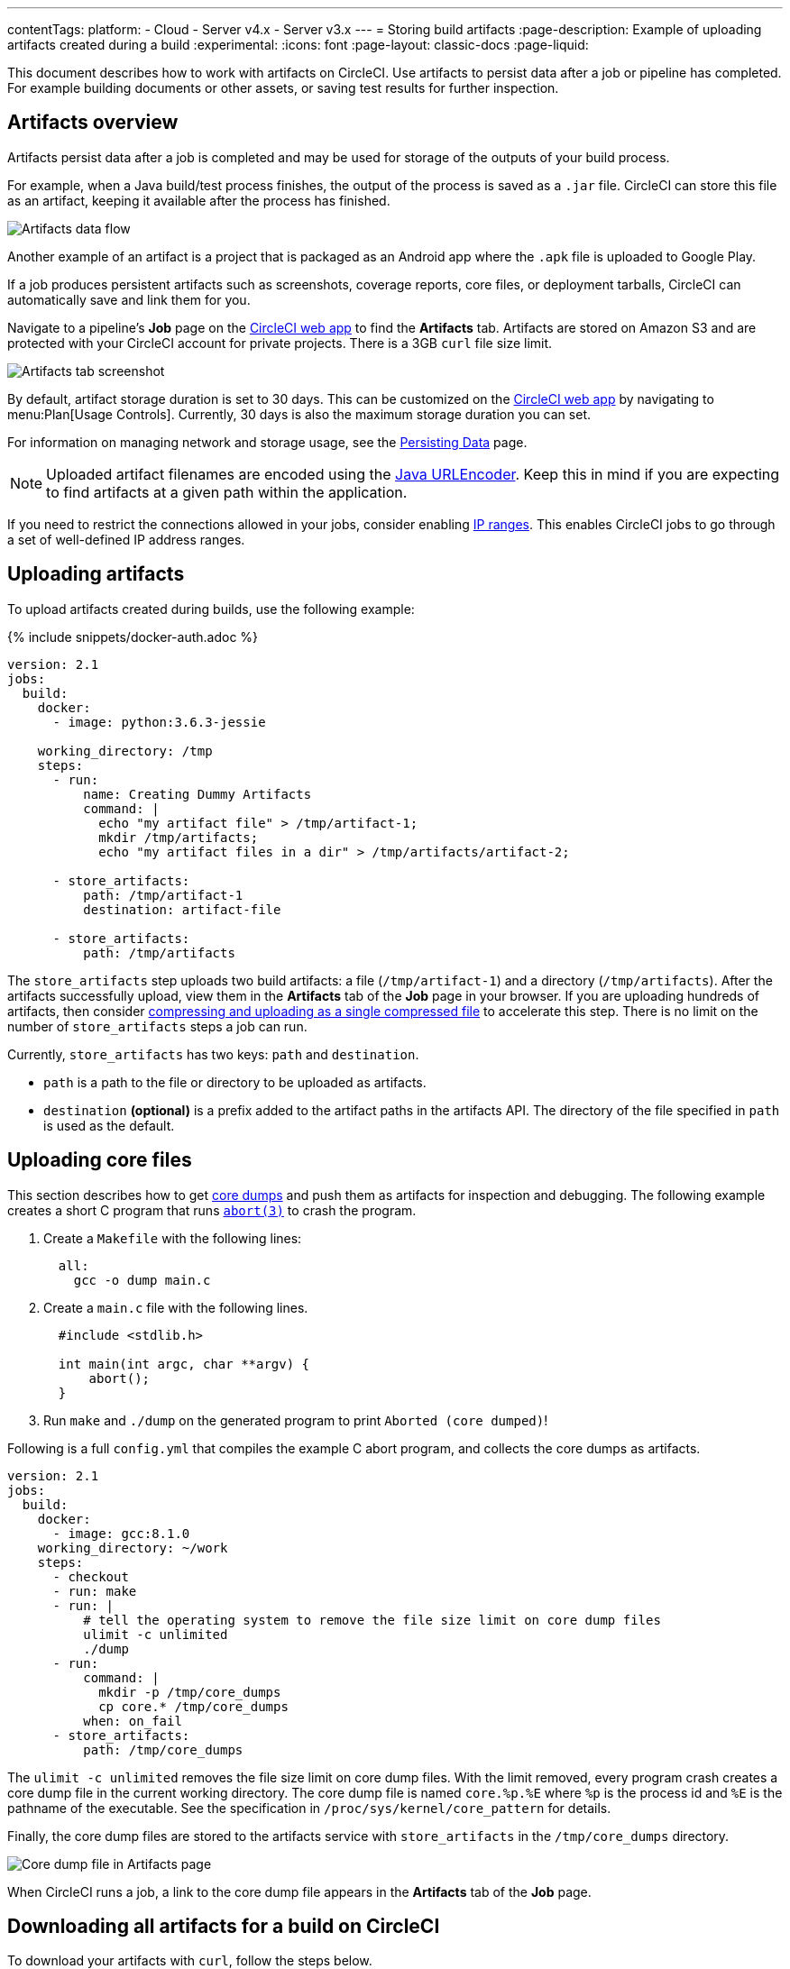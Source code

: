 ---
contentTags:
  platform:
  - Cloud
  - Server v4.x
  - Server v3.x
---
= Storing build artifacts
:page-description: Example of uploading artifacts created during a build
:experimental:
:icons: font
:page-layout: classic-docs
:page-liquid:

This document describes how to work with artifacts on CircleCI. Use artifacts to persist data after a job or pipeline has completed. For example building documents or other assets, or saving test results for further inspection.

[#artifacts-overview]
== Artifacts overview

Artifacts persist data after a job is completed and may be used for storage of the outputs of your build process.

For example, when a Java build/test process finishes, the output of the process is saved as a `.jar` file. CircleCI can store this file as an artifact, keeping it available after the process has finished.

image::{{site.baseurl}}/assets/img/docs/Diagram-v3-Artifact.png[Artifacts data flow]

Another example of an artifact is a project that is packaged as an Android app where the `.apk` file is uploaded to Google Play.

If a job produces persistent artifacts such as screenshots, coverage reports, core files, or deployment tarballs, CircleCI can automatically save and link them for you.

Navigate to a pipeline's *Job* page on the link:https://app.circleci.com/[CircleCI web app] to find the *Artifacts* tab. Artifacts are stored on Amazon S3 and are protected with your CircleCI account for private projects. There is a 3GB `curl` file size limit.

image::{{site.baseurl}}/assets/img/docs/artifacts.png[Artifacts tab screenshot]

By default, artifact storage duration is set to 30 days. This can be customized on the link:https://app.circleci.com/[CircleCI web app] by navigating to menu:Plan[Usage Controls]. Currently, 30 days is also the maximum storage duration you can set.

For information on managing network and storage usage, see the xref:persist-data#[Persisting Data] page.

NOTE: Uploaded artifact filenames are encoded using the link:https://docs.oracle.com/javase/7/docs/api/java/net/URLEncoder.html[Java URLEncoder]. Keep this in mind if you are expecting to find artifacts at a given path within the application.

If you need to restrict the connections allowed in your jobs, consider enabling xref:ip-ranges#[IP ranges]. This enables CircleCI jobs to go through a set of well-defined IP address ranges.

[#uploading-artifacts]
== Uploading artifacts

To upload artifacts created during builds, use the following example:

{% include snippets/docker-auth.adoc %}

[,yaml]
----
version: 2.1
jobs:
  build:
    docker:
      - image: python:3.6.3-jessie

    working_directory: /tmp
    steps:
      - run:
          name: Creating Dummy Artifacts
          command: |
            echo "my artifact file" > /tmp/artifact-1;
            mkdir /tmp/artifacts;
            echo "my artifact files in a dir" > /tmp/artifacts/artifact-2;

      - store_artifacts:
          path: /tmp/artifact-1
          destination: artifact-file

      - store_artifacts:
          path: /tmp/artifacts
----

The `store_artifacts` step uploads two build artifacts: a file (`/tmp/artifact-1`) and a directory (`/tmp/artifacts`). After the artifacts successfully upload, view them in the *Artifacts* tab of the *Job* page in your browser. If you are uploading hundreds of artifacts, then consider link:https://support.circleci.com/hc/en-us/articles/360024275534?input_string=store_artifacts+step[compressing and uploading as a single compressed file] to accelerate this step. There is no limit on the number of `store_artifacts` steps a job can run.

Currently, `store_artifacts` has two keys: `path` and `destination`.

* `path` is a path to the file or directory to be uploaded as artifacts.
* `destination` *(optional)* is a prefix added to the artifact paths in the artifacts API. The directory of the file specified in `path` is used as the default.

[#uploading-core-files]
== Uploading core files

This section describes how to get link:https://man7.org/linux/man-pages/man5/core.5.html[core dumps] and push them as artifacts for inspection and debugging. The following example creates a short C program that runs link:https://man7.org/linux/man-pages/man3/abort.3.html[`abort(3)`] to crash the program.

. Create a `Makefile` with the following lines:
+
[,lang-makefile]
----
  all:
    gcc -o dump main.c
----

. Create a `main.c` file with the following lines.
+
[,c]
----
  #include <stdlib.h>

  int main(int argc, char **argv) {
      abort();
  }
----

. Run `make` and `./dump` on the generated program to print `Aborted (core dumped)`!

Following is a full `config.yml` that compiles the example C abort program, and collects the core dumps as artifacts.

[,yaml]
----
version: 2.1
jobs:
  build:
    docker:
      - image: gcc:8.1.0
    working_directory: ~/work
    steps:
      - checkout
      - run: make
      - run: |
          # tell the operating system to remove the file size limit on core dump files
          ulimit -c unlimited
          ./dump
      - run:
          command: |
            mkdir -p /tmp/core_dumps
            cp core.* /tmp/core_dumps
          when: on_fail
      - store_artifacts:
          path: /tmp/core_dumps
----

The `ulimit -c unlimited` removes the file size limit on core dump files. With the limit removed, every program crash creates a core dump file in the current working directory. The core dump file is named `core.%p.%E` where `%p` is the process id and `%E` is the pathname of the executable. See the specification in `/proc/sys/kernel/core_pattern` for details.

Finally, the core dump files are stored to the artifacts service with `store_artifacts` in the `/tmp/core_dumps` directory.

image::{{ site.baseurl }}/assets/img/docs/core_dumps.png[Core dump file in Artifacts page]

When CircleCI runs a job, a link to the core dump file appears in the *Artifacts* tab of the *Job* page.

[#downloading-all-artifacts-for-a-build-on-circleci]
== Downloading all artifacts for a build on CircleCI

To download your artifacts with `curl`, follow the steps below.

. xref:managing-api-tokens#creating-a-personal-api-token[Create a personal API token] and copy it to a clipboard.
. In a Terminal window, `cd` to a directory where you want to store the artifacts.
. Run the commands below. Use the table beneath the commands to substitute actual values for all variables that start with `:`.

[,shell]
----
# Set an environment variable for your API token.
export CIRCLE_TOKEN=':your_token'

# `curl` gets all artifact details for a build
# then, the result is piped into `grep` to extract the URLs.
# finally, `wget` is used to download the artifacts to the current directory in your terminal.

curl -s -H "Circle-Token: $CIRCLE_TOKEN" https://circleci.com/api/v1.1/project/:vcs-type/:username/:project/:build_num/artifacts \
  | grep -o -E 'https://([^"]*)' \
  | wget --verbose --header "Circle-Token: $CIRCLE_TOKEN" --input-file -
----

Similarly, if you want to download the _latest_ artifacts of a build, replace the curl call with a URL that follows this scheme:

[,shell]
----
curl -H "Circle-Token: <circle-token>" https://circleci.com/api/v1.1/project/:vcs-type/:username/:project/latest/artifacts
----

You can read more about using CircleCI's API to interact with artifacts in our link:https://circleci.com/docs/api/v1/#artifacts[API reference guide].

[.table.table-striped]
[cols=2*, options="header", stripes=even]
|===
| Placeholder | Meaning

| `:your_token`
| The personal API token you created above.

| `:vcs-type`
| The version control system (VCS) you are using. Either `github` or `bitbucket`.

| `:username`
| The VCS project account username or organization name for the target project. Located at the top left of the screen in the CircleCI application.

| `:project`
| The name of the target VCS repository.

| `:build_num`
| The number of the job (aka. build) for which you want to download artifacts.
|===

[#artifacts-and-self-hosted-runner]
== Artifact storage customization

When using self-hosted runners, there is a network and storage usage limit included in your plan. There are certain actions related to artifacts that will accrue network and storage usage. Once your usage exceeds your limit, charges will apply.

Retaining an artifact for a long period of time will have storage cost implications, therefore, it is best to determine why you are retaining artifacts. One benefit of retaining an artifact might be so you can use it to troubleshoot why a build is failing. Once the build passes, the artifact is likely not needed. Setting a low storage retention for artifacts is recommended if this suits your needs.

You can customize storage usage retention periods for artifacts on the https://app.circleci.com/[CircleCI web app] by navigating to menu:Plan[Usage Controls]. For information on managing network and storage usage, see the link:{{site.baseurl}}/persist-data/#managing-network-and-storage-usage[Persisting Data] page.

[#artifacts-optimization]
== Artifacts optimization

[discrete#check-which-artifacts-are-being-uploaded]
==== Check which artifacts are being uploaded

Often we see that the `store_artifacts` step is being used on a large directory when only a few files are really needed, so a simple action you can take is to check which artifacts are being uploaded and why.

If you are using parallelism in your jobs, it could be that each parallel task is uploading an identical artifact. You can use the `CIRCLE_NODE_INDEX` environment variable in a run step to change the behavior of scripts depending on the parallel task run.

[discrete#uploading-large-artifacts]
==== Uploading large artifacts

Artifacts that are text can be compressed at very little cost. If you must upload a large artifact you can upload them to your own bucket at _no_ cost.

If you are uploading images/videos of UI tests, filter out and upload only failing tests. Many organizations upload all of the images from their UI tests, many of which will go unused.

If your pipelines build a binary or uberJAR, consider if these are necessary for every commit. You may wish to only upload artifacts on failure or success, or perhaps only on a single branch using a filter.

[discrete#only-upload-test-results-on-failure]
==== Only upload test results on failure

xref:configuration-reference#the-when-attribute[The `when` attribute] lets you filter what happens within a step in your configuration. The `when` attribute can be set to `on_success`, `on_fail` or `always`. To only upload artifacts for tests that have failed, add the `when: on_fail` line to your job as follows:

[,yaml]
----
jobs:
  build:
    docker:
      - image: cimg/base:2024.01
    steps:
      - run:
          name: Testing application
          command: make test
          shell: /bin/bash
          working_directory: ~/my-app
          no_output_timeout: 30m
          environment:
            FOO: bar

      - run: echo 127.0.0.1 devhost | sudo tee -a /etc/hosts

      - run: |
          sudo -u root createuser -h localhost --superuser ubuntu &&
          sudo createdb -h localhost test_db

      - run:
          name: Upload Failed Tests
          command: curl --data fail_tests.log http://example.com/error_logs
          when: on_fail
----

[#next-steps]
== Next steps

* xref:persist-data#[Persisting data]
* xref:caching#[Caching dependencies]
* xref:caching-strategy#[Caching strategies]
* xref:workspaces#[Workspaces]
* xref:optimizations#[Optimizations overview]
